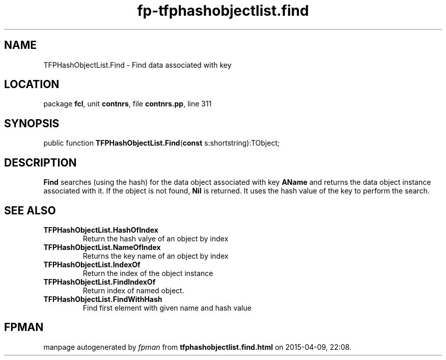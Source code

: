 .\" file autogenerated by fpman
.TH "fp-tfphashobjectlist.find" 3 "2014-03-14" "fpman" "Free Pascal Programmer's Manual"
.SH NAME
TFPHashObjectList.Find - Find data associated with key
.SH LOCATION
package \fBfcl\fR, unit \fBcontnrs\fR, file \fBcontnrs.pp\fR, line 311
.SH SYNOPSIS
public function \fBTFPHashObjectList.Find\fR(\fBconst\fR s:shortstring):TObject;
.SH DESCRIPTION
\fBFind\fR searches (using the hash) for the data object associated with key \fBAName\fR and returns the data object instance associated with it. If the object is not found, \fBNil\fR is returned. It uses the hash value of the key to perform the search.


.SH SEE ALSO
.TP
.B TFPHashObjectList.HashOfIndex
Return the hash valye of an object by index
.TP
.B TFPHashObjectList.NameOfIndex
Returns the key name of an object by index
.TP
.B TFPHashObjectList.IndexOf
Return the index of the object instance
.TP
.B TFPHashObjectList.FindIndexOf
Return index of named object.
.TP
.B TFPHashObjectList.FindWithHash
Find first element with given name and hash value

.SH FPMAN
manpage autogenerated by \fIfpman\fR from \fBtfphashobjectlist.find.html\fR on 2015-04-09, 22:08.

